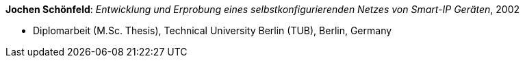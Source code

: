 *Jochen Schönfeld*: _Entwicklung und Erprobung eines selbstkonfigurierenden Netzes von Smart-IP Geräten_, 2002

* Diplomarbeit (M.Sc. Thesis), Technical University Berlin (TUB), Berlin, Germany

